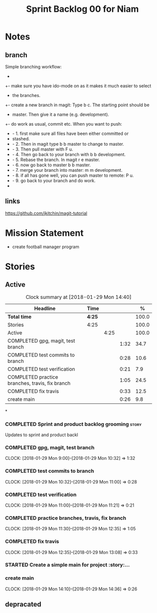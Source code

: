 #+title: Sprint Backlog 00 for Niam
#+options: date:nil toc:nil author:nil num:nil
#+todo: STARTED | COMPLETED CANCELLED POSTPONED
#+tags: { story(s) epic(e) }


* Notes

** branch
Simple branching workflow:
 +
 +- make sure you have ido-mode on as it makes it much easier to select
 +  the branches.
 +- create a new branch in magit: Type b c. The starting point should be
 +  master. Then give it a name (e.g. development).
 +- do work as usual, commit etc. When you want to push:
 +  - 1. first make sure all files have been either committed or
 +    stashed.
 +  - 2. Then in magit type b b master to change to master.
 +  - 3. Then pull master with F u.
 +  - 4. Then go back to your branch with b b development.
 +  - 5. Rebase the branch. In magit r e master.
 +  - 6. now go back to master b b master.
 +  - 7. merge your branch into master: m m development.
 +  - 8. if all has gone well, you can push master to remote: P u.
 +  - 9. go back to your branch and do work.
 +

** links
https://github.com/jkitchin/magit-tutorial


* Mission Statement

- create football manager program



* Stories

** Active

#+begin: clocktable :maxlevel 3 :scope subtree :indent nil :emphasize nil :scope file :narrow 75 :formula %
#+CAPTION: Clock summary at [2018-01-29 Mon 14:40]
| <75>                                                                        |        |      |      |       |
| Headline                                                                    | Time   |      |      |     % |
|-----------------------------------------------------------------------------+--------+------+------+-------|
| *Total time*                                                                | *4:25* |      |      | 100.0 |
|-----------------------------------------------------------------------------+--------+------+------+-------|
| Stories                                                                     | 4:25   |      |      | 100.0 |
| Active                                                                      |        | 4:25 |      | 100.0 |
| COMPLETED gpg, magit, test branch                                           |        |      | 1:32 |  34.7 |
| COMPLETED test commits to branch                                            |        |      | 0:28 |  10.6 |
| COMPLETED test verification                                                 |        |      | 0:21 |   7.9 |
| COMPLETED practice branches, travis, fix branch                             |        |      | 1:05 |  24.5 |
| COMPLETED fix travis                                                        |        |      | 0:33 |  12.5 |
| create main                                                                 |        |      | 0:26 |   9.8 |
#+TBLFM: $5='(org-clock-time% @3$2 $2..$4);%.1f
#+end:

*
*** COMPLETED Sprint and product backlog grooming                     :story:
    CLOSED: [2018-01-29 Mon 14:35]
Updates to sprint and product backl
*** COMPLETED gpg, magit, test branch
    CLOSED: [2018-01-29 Mon 14:38]
   CLOCK: [2018-01-29 Mon 9:00]--[2018-01-29 Mon 10:32] =>  1:32

*** COMPLETED test commits to branch
    CLOSED: [2018-01-29 Mon 14:38]
   CLOCK: [2018-01-29 Mon 10:32]--[2018-01-29 Mon 11:00] =>  0:28

*** COMPLETED test verification
    CLOSED: [2018-01-29 Mon 14:39]
   CLOCK: [2018-01-29 Mon 11:00]--[2018-01-29 Mon 11:21] =>  0:21

*** COMPLETED practice branches, travis, fix branch
    CLOSED: [2018-01-29 Mon 14:39]
   CLOCK: [2018-01-29 Mon 11:30]--[2018-01-29 Mon 12:35] =>  1:05

*** COMPLETED fix travis
    CLOSED: [2018-01-29 Mon 14:39]
   CLOCK: [2018-01-29 Mon 12:35]--[2018-01-29 Mon 13:08] =>  0:33

*** STARTED Create a simple main for project                          :story:...
*** create main
   CLOCK: [2018-01-29 Mon 14:10]--[2018-01-29 Mon 14:36] =>  0:26
** depracated
